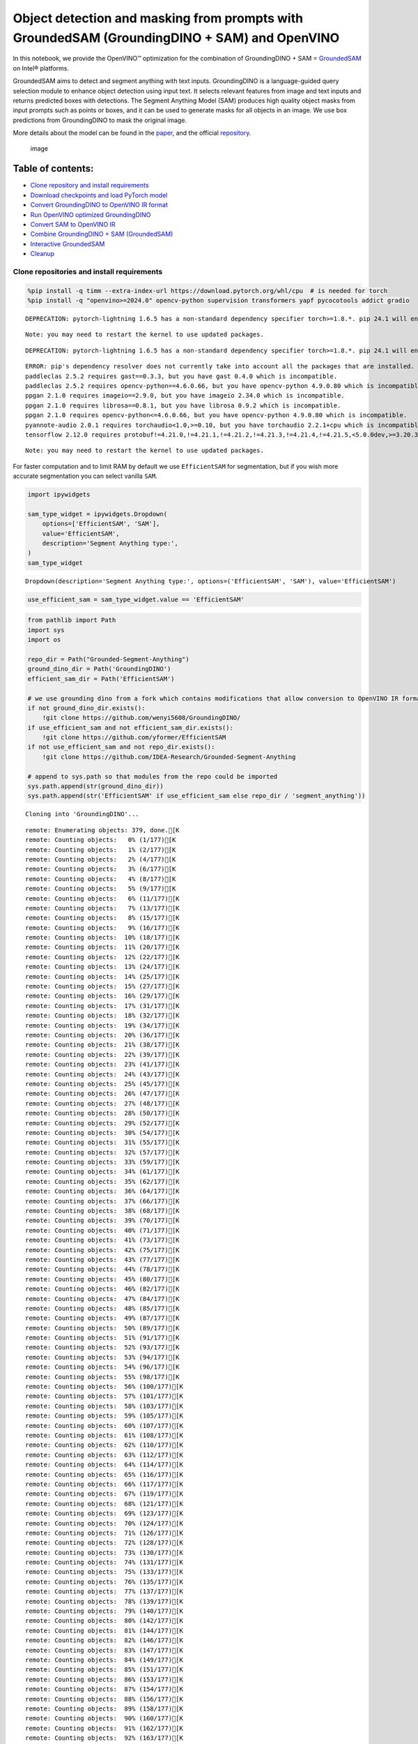 Object detection and masking from prompts with GroundedSAM (GroundingDINO + SAM) and OpenVINO
=============================================================================================

In this notebook, we provide the OpenVINO™ optimization for the
combination of GroundingDINO + SAM =
`GroundedSAM <https://github.com/IDEA-Research/Grounded-Segment-Anything>`__
on Intel® platforms.

GroundedSAM aims to detect and segment anything with text inputs.
GroundingDINO is a language-guided query selection module to enhance
object detection using input text. It selects relevant features from
image and text inputs and returns predicted boxes with detections. The
Segment Anything Model (SAM) produces high quality object masks from
input prompts such as points or boxes, and it can be used to generate
masks for all objects in an image. We use box predictions from
GroundingDINO to mask the original image.

More details about the model can be found in the
`paper <https://arxiv.org/abs/2401.14159>`__, and the official
`repository <https://github.com/IDEA-Research/Grounded-Segment-Anything>`__.

.. figure:: https://github.com/openvinotoolkit/openvino_notebooks/assets/5703039/3c19063a-c60a-4d5d-b534-e1305a854180
   :alt: image

   image

Table of contents:
^^^^^^^^^^^^^^^^^^

-  `Clone repository and install
   requirements <#clone-repository-and-install-requirements>`__
-  `Download checkpoints and load PyTorch
   model <#download-checkpoints-and-load-pytorch-model>`__
-  `Convert GroundingDINO to OpenVINO IR
   format <#convert-groundingdino-to-openvino-ir-format>`__
-  `Run OpenVINO optimized
   GroundingDINO <#run-openvino-optimized-groundingdino>`__
-  `Convert SAM to OpenVINO IR <#convert-sam-to-openvino-ir>`__
-  `Combine GroundingDINO + SAM
   (GroundedSAM) <#combine-groundingdino--sam-groundedsam>`__
-  `Interactive GroundedSAM <#interactive-groundedsam>`__
-  `Cleanup <#cleanup>`__

Clone repositories and install requirements
~~~~~~~~~~~~~~~~~~~~~~~~~~~~~~~~~~~~~~~~~~~



.. code:: ipython3

    %pip install -q timm --extra-index-url https://download.pytorch.org/whl/cpu  # is needed for torch
    %pip install -q "openvino>=2024.0" opencv-python supervision transformers yapf pycocotools addict gradio


.. parsed-literal::

    DEPRECATION: pytorch-lightning 1.6.5 has a non-standard dependency specifier torch>=1.8.*. pip 24.1 will enforce this behaviour change. A possible replacement is to upgrade to a newer version of pytorch-lightning or contact the author to suggest that they release a version with a conforming dependency specifiers. Discussion can be found at https://github.com/pypa/pip/issues/12063


.. parsed-literal::

    Note: you may need to restart the kernel to use updated packages.


.. parsed-literal::

    DEPRECATION: pytorch-lightning 1.6.5 has a non-standard dependency specifier torch>=1.8.*. pip 24.1 will enforce this behaviour change. A possible replacement is to upgrade to a newer version of pytorch-lightning or contact the author to suggest that they release a version with a conforming dependency specifiers. Discussion can be found at https://github.com/pypa/pip/issues/12063


.. parsed-literal::

    ERROR: pip's dependency resolver does not currently take into account all the packages that are installed. This behaviour is the source of the following dependency conflicts.
    paddleclas 2.5.2 requires gast==0.3.3, but you have gast 0.4.0 which is incompatible.
    paddleclas 2.5.2 requires opencv-python==4.6.0.66, but you have opencv-python 4.9.0.80 which is incompatible.
    ppgan 2.1.0 requires imageio==2.9.0, but you have imageio 2.34.0 which is incompatible.
    ppgan 2.1.0 requires librosa==0.8.1, but you have librosa 0.9.2 which is incompatible.
    ppgan 2.1.0 requires opencv-python<=4.6.0.66, but you have opencv-python 4.9.0.80 which is incompatible.
    pyannote-audio 2.0.1 requires torchaudio<1.0,>=0.10, but you have torchaudio 2.2.1+cpu which is incompatible.
    tensorflow 2.12.0 requires protobuf!=4.21.0,!=4.21.1,!=4.21.2,!=4.21.3,!=4.21.4,!=4.21.5,<5.0.0dev,>=3.20.3, but you have protobuf 5.26.0 which is incompatible.


.. parsed-literal::

    Note: you may need to restart the kernel to use updated packages.


For faster computation and to limit RAM by default we use
``EfficientSAM`` for segmentation, but if you wish more accurate
segmentation you can select vanilla ``SAM``.

.. code:: ipython3

    import ipywidgets

    sam_type_widget = ipywidgets.Dropdown(
        options=['EfficientSAM', 'SAM'],
        value='EfficientSAM',
        description='Segment Anything type:',
    )
    sam_type_widget




.. parsed-literal::

    Dropdown(description='Segment Anything type:', options=('EfficientSAM', 'SAM'), value='EfficientSAM')



.. code:: ipython3

    use_efficient_sam = sam_type_widget.value == 'EfficientSAM'

.. code:: ipython3

    from pathlib import Path
    import sys
    import os

    repo_dir = Path("Grounded-Segment-Anything")
    ground_dino_dir = Path('GroundingDINO')
    efficient_sam_dir = Path('EfficientSAM')

    # we use grounding dino from a fork which contains modifications that allow conversion to OpenVINO IR format
    if not ground_dino_dir.exists():
        !git clone https://github.com/wenyi5608/GroundingDINO/
    if use_efficient_sam and not efficient_sam_dir.exists():
        !git clone https://github.com/yformer/EfficientSAM
    if not use_efficient_sam and not repo_dir.exists():
        !git clone https://github.com/IDEA-Research/Grounded-Segment-Anything

    # append to sys.path so that modules from the repo could be imported
    sys.path.append(str(ground_dino_dir))
    sys.path.append(str('EfficientSAM' if use_efficient_sam else repo_dir / 'segment_anything'))


.. parsed-literal::

    Cloning into 'GroundingDINO'...


.. parsed-literal::

    remote: Enumerating objects: 379, done.[K
    remote: Counting objects:   0% (1/177)[K
    remote: Counting objects:   1% (2/177)[K
    remote: Counting objects:   2% (4/177)[K
    remote: Counting objects:   3% (6/177)[K
    remote: Counting objects:   4% (8/177)[K
    remote: Counting objects:   5% (9/177)[K
    remote: Counting objects:   6% (11/177)[K
    remote: Counting objects:   7% (13/177)[K
    remote: Counting objects:   8% (15/177)[K
    remote: Counting objects:   9% (16/177)[K
    remote: Counting objects:  10% (18/177)[K
    remote: Counting objects:  11% (20/177)[K
    remote: Counting objects:  12% (22/177)[K
    remote: Counting objects:  13% (24/177)[K
    remote: Counting objects:  14% (25/177)[K
    remote: Counting objects:  15% (27/177)[K
    remote: Counting objects:  16% (29/177)[K
    remote: Counting objects:  17% (31/177)[K
    remote: Counting objects:  18% (32/177)[K
    remote: Counting objects:  19% (34/177)[K
    remote: Counting objects:  20% (36/177)[K
    remote: Counting objects:  21% (38/177)[K
    remote: Counting objects:  22% (39/177)[K
    remote: Counting objects:  23% (41/177)[K
    remote: Counting objects:  24% (43/177)[K
    remote: Counting objects:  25% (45/177)[K
    remote: Counting objects:  26% (47/177)[K
    remote: Counting objects:  27% (48/177)[K
    remote: Counting objects:  28% (50/177)[K
    remote: Counting objects:  29% (52/177)[K
    remote: Counting objects:  30% (54/177)[K
    remote: Counting objects:  31% (55/177)[K
    remote: Counting objects:  32% (57/177)[K
    remote: Counting objects:  33% (59/177)[K
    remote: Counting objects:  34% (61/177)[K
    remote: Counting objects:  35% (62/177)[K
    remote: Counting objects:  36% (64/177)[K
    remote: Counting objects:  37% (66/177)[K
    remote: Counting objects:  38% (68/177)[K
    remote: Counting objects:  39% (70/177)[K
    remote: Counting objects:  40% (71/177)[K
    remote: Counting objects:  41% (73/177)[K
    remote: Counting objects:  42% (75/177)[K
    remote: Counting objects:  43% (77/177)[K
    remote: Counting objects:  44% (78/177)[K
    remote: Counting objects:  45% (80/177)[K
    remote: Counting objects:  46% (82/177)[K
    remote: Counting objects:  47% (84/177)[K
    remote: Counting objects:  48% (85/177)[K
    remote: Counting objects:  49% (87/177)[K
    remote: Counting objects:  50% (89/177)[K
    remote: Counting objects:  51% (91/177)[K
    remote: Counting objects:  52% (93/177)[K
    remote: Counting objects:  53% (94/177)[K
    remote: Counting objects:  54% (96/177)[K
    remote: Counting objects:  55% (98/177)[K
    remote: Counting objects:  56% (100/177)[K
    remote: Counting objects:  57% (101/177)[K
    remote: Counting objects:  58% (103/177)[K
    remote: Counting objects:  59% (105/177)[K
    remote: Counting objects:  60% (107/177)[K
    remote: Counting objects:  61% (108/177)[K
    remote: Counting objects:  62% (110/177)[K
    remote: Counting objects:  63% (112/177)[K
    remote: Counting objects:  64% (114/177)[K
    remote: Counting objects:  65% (116/177)[K
    remote: Counting objects:  66% (117/177)[K
    remote: Counting objects:  67% (119/177)[K
    remote: Counting objects:  68% (121/177)[K
    remote: Counting objects:  69% (123/177)[K
    remote: Counting objects:  70% (124/177)[K
    remote: Counting objects:  71% (126/177)[K
    remote: Counting objects:  72% (128/177)[K
    remote: Counting objects:  73% (130/177)[K
    remote: Counting objects:  74% (131/177)[K
    remote: Counting objects:  75% (133/177)[K
    remote: Counting objects:  76% (135/177)[K
    remote: Counting objects:  77% (137/177)[K
    remote: Counting objects:  78% (139/177)[K
    remote: Counting objects:  79% (140/177)[K
    remote: Counting objects:  80% (142/177)[K
    remote: Counting objects:  81% (144/177)[K
    remote: Counting objects:  82% (146/177)[K
    remote: Counting objects:  83% (147/177)[K
    remote: Counting objects:  84% (149/177)[K
    remote: Counting objects:  85% (151/177)[K
    remote: Counting objects:  86% (153/177)[K
    remote: Counting objects:  87% (154/177)[K
    remote: Counting objects:  88% (156/177)[K
    remote: Counting objects:  89% (158/177)[K
    remote: Counting objects:  90% (160/177)[K
    remote: Counting objects:  91% (162/177)[K
    remote: Counting objects:  92% (163/177)[K
    remote: Counting objects:  93% (165/177)[K
    remote: Counting objects:  94% (167/177)[K
    remote: Counting objects:  95% (169/177)[K
    remote: Counting objects:  96% (170/177)[K
    remote: Counting objects:  97% (172/177)[K
    remote: Counting objects:  98% (174/177)[K
    remote: Counting objects:  99% (176/177)[K
    remote: Counting objects: 100% (177/177)[K
    remote: Counting objects: 100% (177/177), done.[K
    remote: Compressing objects:   1% (1/64)[K
    remote: Compressing objects:   3% (2/64)[K
    remote: Compressing objects:   4% (3/64)[K
    remote: Compressing objects:   6% (4/64)[K
    remote: Compressing objects:   7% (5/64)[K
    remote: Compressing objects:   9% (6/64)[K
    remote: Compressing objects:  10% (7/64)[K
    remote: Compressing objects:  12% (8/64)[K
    remote: Compressing objects:  14% (9/64)[K
    remote: Compressing objects:  15% (10/64)[K
    remote: Compressing objects:  17% (11/64)[K
    remote: Compressing objects:  18% (12/64)[K
    remote: Compressing objects:  20% (13/64)[K
    remote: Compressing objects:  21% (14/64)[K
    remote: Compressing objects:  23% (15/64)[K
    remote: Compressing objects:  25% (16/64)[K
    remote: Compressing objects:  26% (17/64)[K
    remote: Compressing objects:  28% (18/64)[K
    remote: Compressing objects:  29% (19/64)[K
    remote: Compressing objects:  31% (20/64)[K
    remote: Compressing objects:  32% (21/64)[K
    remote: Compressing objects:  34% (22/64)[K
    remote: Compressing objects:  35% (23/64)[K
    remote: Compressing objects:  37% (24/64)[K
    remote: Compressing objects:  39% (25/64)[K
    remote: Compressing objects:  40% (26/64)[K
    remote: Compressing objects:  42% (27/64)[K
    remote: Compressing objects:  43% (28/64)[K
    remote: Compressing objects:  45% (29/64)[K
    remote: Compressing objects:  46% (30/64)[K
    remote: Compressing objects:  48% (31/64)[K
    remote: Compressing objects:  50% (32/64)[K
    remote: Compressing objects:  51% (33/64)[K
    remote: Compressing objects:  53% (34/64)[K
    remote: Compressing objects:  54% (35/64)[K
    remote: Compressing objects:  56% (36/64)[K
    remote: Compressing objects:  57% (37/64)[K
    remote: Compressing objects:  59% (38/64)[K
    remote: Compressing objects:  60% (39/64)[K
    remote: Compressing objects:  62% (40/64)[K
    remote: Compressing objects:  64% (41/64)[K
    remote: Compressing objects:  65% (42/64)[K
    remote: Compressing objects:  67% (43/64)[K
    remote: Compressing objects:  68% (44/64)[K
    remote: Compressing objects:  70% (45/64)[K
    remote: Compressing objects:  71% (46/64)[K
    remote: Compressing objects:  73% (47/64)[K
    remote: Compressing objects:  75% (48/64)[K
    remote: Compressing objects:  76% (49/64)[K
    remote: Compressing objects:  78% (50/64)[K
    remote: Compressing objects:  79% (51/64)[K
    remote: Compressing objects:  81% (52/64)[K
    remote: Compressing objects:  82% (53/64)[K
    remote: Compressing objects:  84% (54/64)[K
    remote: Compressing objects:  85% (55/64)[K
    remote: Compressing objects:  87% (56/64)[K
    remote: Compressing objects:  89% (57/64)[K
    remote: Compressing objects:  90% (58/64)[K
    remote: Compressing objects:  92% (59/64)[K
    remote: Compressing objects:  93% (60/64)[K
    remote: Compressing objects:  95% (61/64)[K
    remote: Compressing objects:  96% (62/64)[K
    remote: Compressing objects:  98% (63/64)[K
    remote: Compressing objects: 100% (64/64)[K
    remote: Compressing objects: 100% (64/64), done.[K
    Receiving objects:   0% (1/379)

.. parsed-literal::

    Receiving objects:   1% (4/379)

.. parsed-literal::

    Receiving objects:   2% (8/379)
    Receiving objects:   3% (12/379)
    Receiving objects:   4% (16/379)
    Receiving objects:   5% (19/379)
    Receiving objects:   6% (23/379)
    Receiving objects:   7% (27/379)
    Receiving objects:   8% (31/379)
    Receiving objects:   9% (35/379)
    Receiving objects:  10% (38/379)
    Receiving objects:  11% (42/379)
    Receiving objects:  12% (46/379)
    Receiving objects:  13% (50/379)
    Receiving objects:  14% (54/379)
    Receiving objects:  15% (57/379)
    Receiving objects:  16% (61/379)
    Receiving objects:  17% (65/379)
    Receiving objects:  18% (69/379)
    Receiving objects:  19% (73/379)
    Receiving objects:  20% (76/379)
    Receiving objects:  21% (80/379)
    Receiving objects:  22% (84/379)
    Receiving objects:  23% (88/379)
    Receiving objects:  24% (91/379)

.. parsed-literal::

    Receiving objects:  25% (95/379)

.. parsed-literal::

    Receiving objects:  26% (99/379)

.. parsed-literal::

    Receiving objects:  27% (103/379), 9.62 MiB | 17.25 MiB/s
    Receiving objects:  28% (107/379), 9.62 MiB | 17.25 MiB/s
    Receiving objects:  29% (110/379), 9.62 MiB | 17.25 MiB/s
    Receiving objects:  30% (114/379), 9.62 MiB | 17.25 MiB/s
    Receiving objects:  31% (118/379), 9.62 MiB | 17.25 MiB/s
    Receiving objects:  32% (122/379), 9.62 MiB | 17.25 MiB/s
    Receiving objects:  33% (126/379), 9.62 MiB | 17.25 MiB/s
    Receiving objects:  34% (129/379), 9.62 MiB | 17.25 MiB/s
    Receiving objects:  35% (133/379), 9.62 MiB | 17.25 MiB/s
    Receiving objects:  36% (137/379), 9.62 MiB | 17.25 MiB/s
    Receiving objects:  37% (141/379), 9.62 MiB | 17.25 MiB/s
    Receiving objects:  38% (145/379), 9.62 MiB | 17.25 MiB/s
    Receiving objects:  39% (148/379), 9.62 MiB | 17.25 MiB/s
    Receiving objects:  40% (152/379), 9.62 MiB | 17.25 MiB/s
    Receiving objects:  41% (156/379), 9.62 MiB | 17.25 MiB/s
    Receiving objects:  42% (160/379), 9.62 MiB | 17.25 MiB/s
    Receiving objects:  43% (163/379), 9.62 MiB | 17.25 MiB/s
    Receiving objects:  44% (167/379), 9.62 MiB | 17.25 MiB/s
    Receiving objects:  45% (171/379), 9.62 MiB | 17.25 MiB/s
    Receiving objects:  46% (175/379), 9.62 MiB | 17.25 MiB/s
    Receiving objects:  47% (179/379), 9.62 MiB | 17.25 MiB/s
    Receiving objects:  48% (182/379), 9.62 MiB | 17.25 MiB/s
    Receiving objects:  49% (186/379), 9.62 MiB | 17.25 MiB/s

.. parsed-literal::

    Receiving objects:  50% (190/379), 9.62 MiB | 17.25 MiB/s
    Receiving objects:  51% (194/379), 9.62 MiB | 17.25 MiB/s
    Receiving objects:  52% (198/379), 9.62 MiB | 17.25 MiB/s
    Receiving objects:  53% (201/379), 9.62 MiB | 17.25 MiB/s
    Receiving objects:  54% (205/379), 9.62 MiB | 17.25 MiB/s
    Receiving objects:  55% (209/379), 9.62 MiB | 17.25 MiB/s
    Receiving objects:  56% (213/379), 9.62 MiB | 17.25 MiB/s
    Receiving objects:  57% (217/379), 9.62 MiB | 17.25 MiB/s
    Receiving objects:  58% (220/379), 9.62 MiB | 17.25 MiB/s
    Receiving objects:  59% (224/379), 9.62 MiB | 17.25 MiB/s
    Receiving objects:  60% (228/379), 9.62 MiB | 17.25 MiB/s
    Receiving objects:  61% (232/379), 9.62 MiB | 17.25 MiB/s
    Receiving objects:  62% (235/379), 9.62 MiB | 17.25 MiB/s
    Receiving objects:  63% (239/379), 9.62 MiB | 17.25 MiB/s
    Receiving objects:  64% (243/379), 9.62 MiB | 17.25 MiB/s
    Receiving objects:  65% (247/379), 9.62 MiB | 17.25 MiB/s
    Receiving objects:  66% (251/379), 9.62 MiB | 17.25 MiB/s
    Receiving objects:  67% (254/379), 9.62 MiB | 17.25 MiB/s
    Receiving objects:  68% (258/379), 9.62 MiB | 17.25 MiB/s
    Receiving objects:  69% (262/379), 9.62 MiB | 17.25 MiB/s
    Receiving objects:  70% (266/379), 9.62 MiB | 17.25 MiB/s
    Receiving objects:  71% (270/379), 9.62 MiB | 17.25 MiB/s
    Receiving objects:  72% (273/379), 9.62 MiB | 17.25 MiB/s
    Receiving objects:  73% (277/379), 9.62 MiB | 17.25 MiB/s
    Receiving objects:  74% (281/379), 9.62 MiB | 17.25 MiB/s
    Receiving objects:  75% (285/379), 9.62 MiB | 17.25 MiB/s
    remote: Total 379 (delta 137), reused 113 (delta 113), pack-reused 202[K
    Receiving objects:  76% (289/379), 9.62 MiB | 17.25 MiB/s
    Receiving objects:  77% (292/379), 9.62 MiB | 17.25 MiB/s
    Receiving objects:  78% (296/379), 9.62 MiB | 17.25 MiB/s
    Receiving objects:  79% (300/379), 9.62 MiB | 17.25 MiB/s
    Receiving objects:  80% (304/379), 9.62 MiB | 17.25 MiB/s
    Receiving objects:  81% (307/379), 9.62 MiB | 17.25 MiB/s
    Receiving objects:  82% (311/379), 9.62 MiB | 17.25 MiB/s
    Receiving objects:  83% (315/379), 9.62 MiB | 17.25 MiB/s
    Receiving objects:  84% (319/379), 9.62 MiB | 17.25 MiB/s
    Receiving objects:  85% (323/379), 9.62 MiB | 17.25 MiB/s
    Receiving objects:  86% (326/379), 9.62 MiB | 17.25 MiB/s
    Receiving objects:  87% (330/379), 9.62 MiB | 17.25 MiB/s
    Receiving objects:  88% (334/379), 9.62 MiB | 17.25 MiB/s
    Receiving objects:  89% (338/379), 9.62 MiB | 17.25 MiB/s
    Receiving objects:  90% (342/379), 9.62 MiB | 17.25 MiB/s
    Receiving objects:  91% (345/379), 9.62 MiB | 17.25 MiB/s
    Receiving objects:  92% (349/379), 9.62 MiB | 17.25 MiB/s
    Receiving objects:  93% (353/379), 9.62 MiB | 17.25 MiB/s
    Receiving objects:  94% (357/379), 9.62 MiB | 17.25 MiB/s
    Receiving objects:  95% (361/379), 9.62 MiB | 17.25 MiB/s
    Receiving objects:  96% (364/379), 9.62 MiB | 17.25 MiB/s
    Receiving objects:  97% (368/379), 9.62 MiB | 17.25 MiB/s
    Receiving objects:  98% (372/379), 9.62 MiB | 17.25 MiB/s
    Receiving objects:  99% (376/379), 9.62 MiB | 17.25 MiB/s
    Receiving objects: 100% (379/379), 9.62 MiB | 17.25 MiB/s
    Receiving objects: 100% (379/379), 14.03 MiB | 18.47 MiB/s, done.
    Resolving deltas:   0% (0/195)
    Resolving deltas:   3% (7/195)
    Resolving deltas:   6% (13/195)
    Resolving deltas:   7% (15/195)
    Resolving deltas:  16% (33/195)
    Resolving deltas:  18% (37/195)
    Resolving deltas:  20% (39/195)
    Resolving deltas:  21% (42/195)
    Resolving deltas:  22% (44/195)
    Resolving deltas:  27% (54/195)
    Resolving deltas:  30% (60/195)
    Resolving deltas:  41% (80/195)
    Resolving deltas:  48% (94/195)
    Resolving deltas:  52% (102/195)
    Resolving deltas:  53% (104/195)
    Resolving deltas:  54% (107/195)
    Resolving deltas:  56% (110/195)
    Resolving deltas:  57% (113/195)
    Resolving deltas:  60% (117/195)
    Resolving deltas:  61% (119/195)
    Resolving deltas:  62% (122/195)
    Resolving deltas:  65% (128/195)
    Resolving deltas:  69% (135/195)
    Resolving deltas:  71% (139/195)
    Resolving deltas:  72% (141/195)
    Resolving deltas:  75% (147/195)
    Resolving deltas:  76% (150/195)
    Resolving deltas:  77% (152/195)
    Resolving deltas:  78% (154/195)
    Resolving deltas:  79% (155/195)
    Resolving deltas:  81% (158/195)
    Resolving deltas:  82% (161/195)
    Resolving deltas: 100% (195/195)
    Resolving deltas: 100% (195/195), done.


.. parsed-literal::

    Cloning into 'EfficientSAM'...


.. parsed-literal::

    remote: Enumerating objects: 424, done.[K
    remote: Counting objects:   0% (1/140)[K
    remote: Counting objects:   1% (2/140)[K
    remote: Counting objects:   2% (3/140)[K
    remote: Counting objects:   3% (5/140)[K
    remote: Counting objects:   4% (6/140)[K
    remote: Counting objects:   5% (7/140)[K
    remote: Counting objects:   6% (9/140)[K
    remote: Counting objects:   7% (10/140)[K
    remote: Counting objects:   8% (12/140)[K
    remote: Counting objects:   9% (13/140)[K
    remote: Counting objects:  10% (14/140)[K
    remote: Counting objects:  11% (16/140)[K
    remote: Counting objects:  12% (17/140)[K
    remote: Counting objects:  13% (19/140)[K
    remote: Counting objects:  14% (20/140)[K
    remote: Counting objects:  15% (21/140)[K
    remote: Counting objects:  16% (23/140)[K
    remote: Counting objects:  17% (24/140)[K
    remote: Counting objects:  18% (26/140)[K
    remote: Counting objects:  19% (27/140)[K
    remote: Counting objects:  20% (28/140)[K
    remote: Counting objects:  21% (30/140)[K
    remote: Counting objects:  22% (31/140)[K
    remote: Counting objects:  23% (33/140)[K
    remote: Counting objects:  24% (34/140)[K
    remote: Counting objects:  25% (35/140)[K
    remote: Counting objects:  26% (37/140)[K
    remote: Counting objects:  27% (38/140)[K
    remote: Counting objects:  28% (40/140)[K
    remote: Counting objects:  29% (41/140)[K
    remote: Counting objects:  30% (42/140)[K
    remote: Counting objects:  31% (44/140)[K
    remote: Counting objects:  32% (45/140)[K
    remote: Counting objects:  33% (47/140)[K
    remote: Counting objects:  34% (48/140)[K
    remote: Counting objects:  35% (49/140)[K
    remote: Counting objects:  36% (51/140)[K
    remote: Counting objects:  37% (52/140)[K
    remote: Counting objects:  38% (54/140)[K
    remote: Counting objects:  39% (55/140)[K
    remote: Counting objects:  40% (56/140)[K
    remote: Counting objects:  41% (58/140)[K
    remote: Counting objects:  42% (59/140)[K
    remote: Counting objects:  43% (61/140)[K
    remote: Counting objects:  44% (62/140)[K
    remote: Counting objects:  45% (63/140)[K
    remote: Counting objects:  46% (65/140)[K
    remote: Counting objects:  47% (66/140)[K
    remote: Counting objects:  48% (68/140)[K
    remote: Counting objects:  49% (69/140)[K
    remote: Counting objects:  50% (70/140)[K
    remote: Counting objects:  51% (72/140)[K
    remote: Counting objects:  52% (73/140)[K
    remote: Counting objects:  53% (75/140)[K
    remote: Counting objects:  54% (76/140)[K
    remote: Counting objects:  55% (77/140)[K
    remote: Counting objects:  56% (79/140)[K
    remote: Counting objects:  57% (80/140)[K
    remote: Counting objects:  58% (82/140)[K
    remote: Counting objects:  59% (83/140)[K
    remote: Counting objects:  60% (84/140)[K
    remote: Counting objects:  61% (86/140)[K
    remote: Counting objects:  62% (87/140)[K
    remote: Counting objects:  63% (89/140)[K
    remote: Counting objects:  64% (90/140)[K
    remote: Counting objects:  65% (91/140)[K
    remote: Counting objects:  66% (93/140)[K
    remote: Counting objects:  67% (94/140)[K
    remote: Counting objects:  68% (96/140)[K
    remote: Counting objects:  69% (97/140)[K
    remote: Counting objects:  70% (98/140)[K
    remote: Counting objects:  71% (100/140)[K
    remote: Counting objects:  72% (101/140)[K
    remote: Counting objects:  73% (103/140)[K
    remote: Counting objects:  74% (104/140)[K
    remote: Counting objects:  75% (105/140)[K
    remote: Counting objects:  76% (107/140)[K
    remote: Counting objects:  77% (108/140)[K
    remote: Counting objects:  78% (110/140)[K
    remote: Counting objects:  79% (111/140)[K
    remote: Counting objects:  80% (112/140)[K
    remote: Counting objects:  81% (114/140)[K
    remote: Counting objects:  82% (115/140)[K
    remote: Counting objects:  83% (117/140)[K
    remote: Counting objects:  84% (118/140)[K
    remote: Counting objects:  85% (119/140)[K
    remote: Counting objects:  86% (121/140)[K
    remote: Counting objects:  87% (122/140)[K

.. parsed-literal::

    remote: Counting objects:  88% (124/140)[K
    remote: Counting objects:  89% (125/140)[K
    remote: Counting objects:  90% (126/140)[K
    remote: Counting objects:  91% (128/140)[K
    remote: Counting objects:  92% (129/140)[K
    remote: Counting objects:  93% (131/140)[K
    remote: Counting objects:  94% (132/140)[K
    remote: Counting objects:  95% (133/140)[K
    remote: Counting objects:  96% (135/140)[K
    remote: Counting objects:  97% (136/140)[K
    remote: Counting objects:  98% (138/140)[K
    remote: Counting objects:  99% (139/140)[K
    remote: Counting objects: 100% (140/140)[K
    remote: Counting objects: 100% (140/140), done.[K
    remote: Compressing objects:   1% (1/85)[K
    remote: Compressing objects:   2% (2/85)[K
    remote: Compressing objects:   3% (3/85)[K
    remote: Compressing objects:   4% (4/85)[K
    remote: Compressing objects:   5% (5/85)[K
    remote: Compressing objects:   7% (6/85)[K
    remote: Compressing objects:   8% (7/85)[K
    remote: Compressing objects:   9% (8/85)[K
    remote: Compressing objects:  10% (9/85)[K
    remote: Compressing objects:  11% (10/85)[K

.. parsed-literal::

    remote: Compressing objects:  12% (11/85)[K
    remote: Compressing objects:  14% (12/85)[K
    remote: Compressing objects:  15% (13/85)[K
    remote: Compressing objects:  16% (14/85)[K
    remote: Compressing objects:  17% (15/85)[K
    remote: Compressing objects:  18% (16/85)[K
    remote: Compressing objects:  20% (17/85)[K
    remote: Compressing objects:  21% (18/85)[K
    remote: Compressing objects:  22% (19/85)[K
    remote: Compressing objects:  23% (20/85)[K
    remote: Compressing objects:  24% (21/85)[K
    remote: Compressing objects:  25% (22/85)[K
    remote: Compressing objects:  27% (23/85)[K
    remote: Compressing objects:  28% (24/85)[K
    remote: Compressing objects:  29% (25/85)[K
    remote: Compressing objects:  30% (26/85)[K
    remote: Compressing objects:  31% (27/85)[K
    remote: Compressing objects:  32% (28/85)[K
    remote: Compressing objects:  34% (29/85)[K
    remote: Compressing objects:  35% (30/85)[K
    remote: Compressing objects:  36% (31/85)[K
    remote: Compressing objects:  37% (32/85)[K
    remote: Compressing objects:  38% (33/85)[K
    remote: Compressing objects:  40% (34/85)[K
    remote: Compressing objects:  41% (35/85)[K
    remote: Compressing objects:  42% (36/85)[K
    remote: Compressing objects:  43% (37/85)[K
    remote: Compressing objects:  44% (38/85)[K
    remote: Compressing objects:  45% (39/85)[K
    remote: Compressing objects:  47% (40/85)[K
    remote: Compressing objects:  48% (41/85)[K
    remote: Compressing objects:  49% (42/85)[K
    remote: Compressing objects:  50% (43/85)[K
    remote: Compressing objects:  51% (44/85)[K
    remote: Compressing objects:  52% (45/85)[K
    remote: Compressing objects:  54% (46/85)[K
    remote: Compressing objects:  55% (47/85)[K
    remote: Compressing objects:  56% (48/85)[K
    remote: Compressing objects:  57% (49/85)[K
    remote: Compressing objects:  58% (50/85)[K
    remote: Compressing objects:  60% (51/85)[K
    remote: Compressing objects:  61% (52/85)[K
    remote: Compressing objects:  62% (53/85)[K
    remote: Compressing objects:  63% (54/85)[K
    remote: Compressing objects:  64% (55/85)[K
    remote: Compressing objects:  65% (56/85)[K
    remote: Compressing objects:  67% (57/85)[K
    remote: Compressing objects:  68% (58/85)[K
    remote: Compressing objects:  69% (59/85)[K
    remote: Compressing objects:  70% (60/85)[K
    remote: Compressing objects:  71% (61/85)[K
    remote: Compressing objects:  72% (62/85)[K
    remote: Compressing objects:  74% (63/85)[K
    remote: Compressing objects:  75% (64/85)[K
    remote: Compressing objects:  76% (65/85)[K
    remote: Compressing objects:  77% (66/85)[K
    remote: Compressing objects:  78% (67/85)[K
    remote: Compressing objects:  80% (68/85)[K
    remote: Compressing objects:  81% (69/85)[K
    remote: Compressing objects:  82% (70/85)[K
    remote: Compressing objects:  83% (71/85)[K
    remote: Compressing objects:  84% (72/85)[K
    remote: Compressing objects:  85% (73/85)[K
    remote: Compressing objects:  87% (74/85)[K
    remote: Compressing objects:  88% (75/85)[K
    remote: Compressing objects:  89% (76/85)[K
    remote: Compressing objects:  90% (77/85)[K
    remote: Compressing objects:  91% (78/85)[K
    remote: Compressing objects:  92% (79/85)[K
    remote: Compressing objects:  94% (80/85)[K
    remote: Compressing objects:  95% (81/85)[K
    remote: Compressing objects:  96% (82/85)[K
    remote: Compressing objects:  97% (83/85)[K
    remote: Compressing objects:  98% (84/85)[K
    remote: Compressing objects: 100% (85/85)[K
    remote: Compressing objects: 100% (85/85), done.[K
    Receiving objects:   0% (1/424)

.. parsed-literal::

    Receiving objects:   1% (5/424)
    Receiving objects:   2% (9/424)
    Receiving objects:   3% (13/424)
    Receiving objects:   4% (17/424)
    Receiving objects:   5% (22/424)
    Receiving objects:   6% (26/424)

.. parsed-literal::

    Receiving objects:   6% (26/424), 23.67 MiB | 22.44 MiB/s

.. parsed-literal::

    Receiving objects:   6% (29/424), 47.59 MiB | 23.09 MiB/s

.. parsed-literal::

    Receiving objects:   6% (29/424), 71.81 MiB | 23.39 MiB/s

.. parsed-literal::

    Receiving objects:   7% (30/424), 71.81 MiB | 23.39 MiB/s
    Receiving objects:   8% (34/424), 71.81 MiB | 23.39 MiB/s
    Receiving objects:   9% (39/424), 71.81 MiB | 23.39 MiB/s
    Receiving objects:  10% (43/424), 71.81 MiB | 23.39 MiB/s
    Receiving objects:  11% (47/424), 71.81 MiB | 23.39 MiB/s

.. parsed-literal::

    Receiving objects:  12% (51/424), 71.81 MiB | 23.39 MiB/s
    Receiving objects:  13% (56/424), 71.81 MiB | 23.39 MiB/s
    Receiving objects:  14% (60/424), 71.81 MiB | 23.39 MiB/s
    Receiving objects:  15% (64/424), 71.81 MiB | 23.39 MiB/s
    Receiving objects:  16% (68/424), 71.81 MiB | 23.39 MiB/s
    Receiving objects:  17% (73/424), 71.81 MiB | 23.39 MiB/s
    Receiving objects:  18% (77/424), 71.81 MiB | 23.39 MiB/s
    Receiving objects:  19% (81/424), 71.81 MiB | 23.39 MiB/s
    Receiving objects:  20% (85/424), 71.81 MiB | 23.39 MiB/s
    Receiving objects:  21% (90/424), 71.81 MiB | 23.39 MiB/s
    Receiving objects:  22% (94/424), 71.81 MiB | 23.39 MiB/s
    Receiving objects:  23% (98/424), 71.81 MiB | 23.39 MiB/s
    Receiving objects:  24% (102/424), 71.81 MiB | 23.39 MiB/s
    Receiving objects:  25% (106/424), 71.81 MiB | 23.39 MiB/s
    Receiving objects:  26% (111/424), 71.81 MiB | 23.39 MiB/s
    Receiving objects:  27% (115/424), 71.81 MiB | 23.39 MiB/s

.. parsed-literal::

    Receiving objects:  27% (115/424), 96.55 MiB | 23.70 MiB/s

.. parsed-literal::

    Receiving objects:  27% (115/424), 121.73 MiB | 24.22 MiB/s

.. parsed-literal::

    Receiving objects:  27% (115/424), 147.58 MiB | 24.64 MiB/s

.. parsed-literal::

    Receiving objects:  27% (116/424), 160.44 MiB | 24.90 MiB/s
    Receiving objects:  28% (119/424), 160.44 MiB | 24.90 MiB/s
    Receiving objects:  29% (123/424), 160.44 MiB | 24.90 MiB/s
    Receiving objects:  30% (128/424), 160.44 MiB | 24.90 MiB/s
    Receiving objects:  31% (132/424), 160.44 MiB | 24.90 MiB/s
    Receiving objects:  32% (136/424), 160.44 MiB | 24.90 MiB/s
    Receiving objects:  33% (140/424), 160.44 MiB | 24.90 MiB/s
    Receiving objects:  34% (145/424), 160.44 MiB | 24.90 MiB/s
    Receiving objects:  35% (149/424), 160.44 MiB | 24.90 MiB/s
    Receiving objects:  36% (153/424), 160.44 MiB | 24.90 MiB/s
    Receiving objects:  37% (157/424), 160.44 MiB | 24.90 MiB/s
    Receiving objects:  38% (162/424), 160.44 MiB | 24.90 MiB/s
    Receiving objects:  39% (166/424), 160.44 MiB | 24.90 MiB/s
    Receiving objects:  40% (170/424), 160.44 MiB | 24.90 MiB/s
    Receiving objects:  41% (174/424), 160.44 MiB | 24.90 MiB/s
    Receiving objects:  42% (179/424), 160.44 MiB | 24.90 MiB/s
    Receiving objects:  43% (183/424), 160.44 MiB | 24.90 MiB/s
    Receiving objects:  44% (187/424), 160.44 MiB | 24.90 MiB/s
    Receiving objects:  45% (191/424), 160.44 MiB | 24.90 MiB/s
    Receiving objects:  46% (196/424), 160.44 MiB | 24.90 MiB/s
    Receiving objects:  47% (200/424), 160.44 MiB | 24.90 MiB/s
    Receiving objects:  48% (204/424), 160.44 MiB | 24.90 MiB/s
    Receiving objects:  49% (208/424), 160.44 MiB | 24.90 MiB/s
    Receiving objects:  50% (212/424), 160.44 MiB | 24.90 MiB/s
    Receiving objects:  51% (217/424), 160.44 MiB | 24.90 MiB/s
    Receiving objects:  52% (221/424), 160.44 MiB | 24.90 MiB/s
    Receiving objects:  53% (225/424), 160.44 MiB | 24.90 MiB/s
    Receiving objects:  54% (229/424), 160.44 MiB | 24.90 MiB/s
    Receiving objects:  55% (234/424), 160.44 MiB | 24.90 MiB/s
    Receiving objects:  56% (238/424), 160.44 MiB | 24.90 MiB/s

.. parsed-literal::

    Receiving objects:  56% (240/424), 199.48 MiB | 25.32 MiB/s

.. parsed-literal::

    Receiving objects:  57% (242/424), 199.48 MiB | 25.32 MiB/s
    Receiving objects:  58% (246/424), 199.48 MiB | 25.32 MiB/s
    Receiving objects:  59% (251/424), 199.48 MiB | 25.32 MiB/s
    Receiving objects:  60% (255/424), 199.48 MiB | 25.32 MiB/s
    Receiving objects:  61% (259/424), 199.48 MiB | 25.32 MiB/s

.. parsed-literal::

    Receiving objects:  62% (263/424), 199.48 MiB | 25.32 MiB/s

.. parsed-literal::

    Receiving objects:  63% (268/424), 212.71 MiB | 25.62 MiB/s
    Receiving objects:  64% (272/424), 212.71 MiB | 25.62 MiB/s
    Receiving objects:  65% (276/424), 212.71 MiB | 25.62 MiB/s
    Receiving objects:  66% (280/424), 212.71 MiB | 25.62 MiB/s
    Receiving objects:  67% (285/424), 212.71 MiB | 25.62 MiB/s
    Receiving objects:  68% (289/424), 212.71 MiB | 25.62 MiB/s
    Receiving objects:  69% (293/424), 212.71 MiB | 25.62 MiB/s
    Receiving objects:  70% (297/424), 212.71 MiB | 25.62 MiB/s
    Receiving objects:  71% (302/424), 212.71 MiB | 25.62 MiB/s
    Receiving objects:  72% (306/424), 212.71 MiB | 25.62 MiB/s
    Receiving objects:  73% (310/424), 212.71 MiB | 25.62 MiB/s
    Receiving objects:  74% (314/424), 212.71 MiB | 25.62 MiB/s
    Receiving objects:  75% (318/424), 212.71 MiB | 25.62 MiB/s
    Receiving objects:  76% (323/424), 212.71 MiB | 25.62 MiB/s
    Receiving objects:  77% (327/424), 212.71 MiB | 25.62 MiB/s
    Receiving objects:  78% (331/424), 212.71 MiB | 25.62 MiB/s
    Receiving objects:  79% (335/424), 212.71 MiB | 25.62 MiB/s
    Receiving objects:  80% (340/424), 212.71 MiB | 25.62 MiB/s
    Receiving objects:  81% (344/424), 212.71 MiB | 25.62 MiB/s
    Receiving objects:  82% (348/424), 212.71 MiB | 25.62 MiB/s
    Receiving objects:  83% (352/424), 212.71 MiB | 25.62 MiB/s
    Receiving objects:  84% (357/424), 212.71 MiB | 25.62 MiB/s
    Receiving objects:  85% (361/424), 212.71 MiB | 25.62 MiB/s
    Receiving objects:  86% (365/424), 212.71 MiB | 25.62 MiB/s
    Receiving objects:  87% (369/424), 212.71 MiB | 25.62 MiB/s

.. parsed-literal::

    Receiving objects:  87% (370/424), 226.00 MiB | 25.70 MiB/s

.. parsed-literal::

    Receiving objects:  87% (370/424), 252.82 MiB | 25.68 MiB/s

.. parsed-literal::

    Receiving objects:  87% (371/424), 280.32 MiB | 25.81 MiB/s

.. parsed-literal::

    Receiving objects:  88% (374/424), 295.71 MiB | 26.22 MiB/s
    Receiving objects:  89% (378/424), 295.71 MiB | 26.22 MiB/s
    Receiving objects:  90% (382/424), 295.71 MiB | 26.22 MiB/s
    Receiving objects:  91% (386/424), 295.71 MiB | 26.22 MiB/s
    Receiving objects:  92% (391/424), 295.71 MiB | 26.22 MiB/s
    Receiving objects:  93% (395/424), 295.71 MiB | 26.22 MiB/s
    Receiving objects:  94% (399/424), 295.71 MiB | 26.22 MiB/s
    Receiving objects:  95% (403/424), 295.71 MiB | 26.22 MiB/s

.. parsed-literal::

    Receiving objects:  95% (407/424), 311.04 MiB | 26.50 MiB/s

.. parsed-literal::

    Receiving objects:  96% (408/424), 326.82 MiB | 27.05 MiB/s
    Receiving objects:  97% (412/424), 326.82 MiB | 27.05 MiB/s
    Receiving objects:  98% (416/424), 326.82 MiB | 27.05 MiB/s
    Receiving objects:  99% (420/424), 326.82 MiB | 27.05 MiB/s
    remote: Total 424 (delta 84), reused 99 (delta 55), pack-reused 284[K
    Receiving objects: 100% (424/424), 326.82 MiB | 27.05 MiB/s
    Receiving objects: 100% (424/424), 334.57 MiB | 25.64 MiB/s, done.
    Resolving deltas:   0% (0/226)
    Resolving deltas:   4% (11/226)
    Resolving deltas:   7% (17/226)
    Resolving deltas:   9% (22/226)
    Resolving deltas:  15% (35/226)
    Resolving deltas:  17% (39/226)
    Resolving deltas:  19% (43/226)
    Resolving deltas:  23% (53/226)

.. parsed-literal::

    Resolving deltas:  26% (59/226)

.. parsed-literal::

    Resolving deltas:  28% (65/226)
    Resolving deltas:  35% (81/226)
    Resolving deltas:  36% (83/226)
    Resolving deltas:  39% (89/226)
    Resolving deltas:  42% (95/226)
    Resolving deltas:  46% (104/226)
    Resolving deltas:  50% (114/226)
    Resolving deltas:  51% (116/226)
    Resolving deltas:  55% (125/226)
    Resolving deltas:  58% (133/226)
    Resolving deltas:  59% (135/226)
    Resolving deltas:  60% (136/226)

.. parsed-literal::

    Resolving deltas:  61% (138/226)
    Resolving deltas:  69% (158/226)
    Resolving deltas:  83% (188/226)
    Resolving deltas:  92% (208/226)
    Resolving deltas:  94% (213/226)
    Resolving deltas:  95% (215/226)
    Resolving deltas:  96% (217/226)
    Resolving deltas:  97% (220/226)
    Resolving deltas:  98% (222/226)

.. parsed-literal::

    Resolving deltas:  99% (224/226)

.. parsed-literal::

    Resolving deltas: 100% (226/226)
    Resolving deltas: 100% (226/226), done.


.. code:: ipython3

    import torch
    import numpy as np
    import supervision as sv
    import openvino as ov
    from PIL import Image, ImageDraw, ImageFont
    from typing import Union, List
    import transformers

    core = ov.Core()

Download checkpoints and load PyTorch models
~~~~~~~~~~~~~~~~~~~~~~~~~~~~~~~~~~~~~~~~~~~~



.. code:: ipython3

    IRS_PATH = Path('openvino_irs')
    CKPT_BASE_PATH = Path('checkpoints')
    os.makedirs(IRS_PATH, exist_ok=True)
    os.makedirs(CKPT_BASE_PATH, exist_ok=True)

    PT_DEVICE = 'cpu'
    ov_dino_name = 'openvino_grounding_dino'
    ov_sam_name = 'openvino_segment_anything'

    ground_dino_img_size = (1024, 1280)

    # GroundingDINO config and checkpoint
    GROUNDING_DINO_CONFIG_PATH = f"{ground_dino_dir}/groundingdino/config/GroundingDINO_SwinT_OGC.py"
    GROUNDING_DINO_CHECKPOINT_PATH = CKPT_BASE_PATH / "groundingdino_swint_ogc.pth"

    # Segment Anything checkpoint
    SAM_CHECKPOINT_PATH = CKPT_BASE_PATH / "sam_vit_h_4b8939.pth"

    # Efficient Segment Anything checkpoint
    EFFICIENT_SAM_CHECKPOINT_PATH = efficient_sam_dir / "weights/efficient_sam_vitt.pt"

.. code:: ipython3

    import urllib.request
    urllib.request.urlretrieve(
        url='https://raw.githubusercontent.com/openvinotoolkit/openvino_notebooks/main/notebooks/utils/notebook_utils.py',
        filename='notebook_utils.py'
    )
    from notebook_utils import download_file

    download_file("https://github.com/IDEA-Research/GroundingDINO/releases/download/v0.1.0-alpha/groundingdino_swint_ogc.pth", directory=CKPT_BASE_PATH)
    if not use_efficient_sam:
        download_file("https://dl.fbaipublicfiles.com/segment_anything/sam_vit_h_4b8939.pth", directory=CKPT_BASE_PATH)



.. parsed-literal::

    checkpoints/groundingdino_swint_ogc.pth:   0%|          | 0.00/662M [00:00<?, ?B/s]


GroundingDINO imports

.. code:: ipython3

    from groundingdino.models.GroundingDINO.bertwarper import generate_masks_with_special_tokens_and_transfer_map
    from groundingdino.models import build_model
    from groundingdino.util.slconfig import SLConfig
    from groundingdino.util.utils import clean_state_dict
    from groundingdino.util import get_tokenlizer
    from groundingdino.util.utils import get_phrases_from_posmap
    from groundingdino.util.inference import Model


.. parsed-literal::

    UserWarning: Failed to load custom C++ ops. Running on CPU mode Only!


.. code:: ipython3

    def load_pt_grounding_dino(model_config_path, model_checkpoint_path):
        args = SLConfig.fromfile(model_config_path)

        # modified config
        args.device = PT_DEVICE
        args.use_checkpoint = False
        args.use_transformer_ckpt = False

        model = build_model(args)
        checkpoint = torch.load(model_checkpoint_path, map_location=PT_DEVICE)
        model.load_state_dict(clean_state_dict(checkpoint["model"]), strict=False)
        _ = model.eval()

        return model, args.max_text_len, get_tokenlizer.get_tokenlizer(args.text_encoder_type)

.. code:: ipython3

    # Load GroundingDINO inference model
    pt_grounding_dino_model, max_text_len, dino_tokenizer = load_pt_grounding_dino(GROUNDING_DINO_CONFIG_PATH, GROUNDING_DINO_CHECKPOINT_PATH)


.. parsed-literal::

    UserWarning: torch.meshgrid: in an upcoming release, it will be required to pass the indexing argument. (Triggered internally at ../aten/src/ATen/native/TensorShape.cpp:3549.)


.. parsed-literal::

    final text_encoder_type: bert-base-uncased


.. parsed-literal::

    final text_encoder_type: bert-base-uncased


.. code:: ipython3

    # load SAM model: EfficientSAM or vanilla SAM

    if use_efficient_sam:
        from efficient_sam.efficient_sam import build_efficient_sam
        # Load EfficientSAM
        efficient_sam_model = build_efficient_sam(
            encoder_patch_embed_dim=192,
            encoder_num_heads=3,
            checkpoint=EFFICIENT_SAM_CHECKPOINT_PATH
        ).eval()
    else:
        from segment_anything import build_sam, SamPredictor
        # Load SAM Model and SAM Predictor
        sam = build_sam(checkpoint=SAM_CHECKPOINT_PATH).to(PT_DEVICE)
        sam_predictor = SamPredictor(sam)

Convert GroundingDINO to OpenVINO IR format
~~~~~~~~~~~~~~~~~~~~~~~~~~~~~~~~~~~~~~~~~~~



.. code:: ipython3

    ov_dino_path = IRS_PATH / f'{ov_dino_name}.xml'

    if not ov_dino_path.exists():
        tokenized = pt_grounding_dino_model.tokenizer(["the running dog ."], return_tensors="pt")
        input_ids = tokenized['input_ids']
        token_type_ids = tokenized['token_type_ids']
        attention_mask = tokenized['attention_mask']
        position_ids = torch.arange(input_ids.shape[1]).reshape(1, -1)
        text_token_mask = torch.randint(0, 2, (1, input_ids.shape[1], input_ids.shape[1]), dtype=torch.bool)
        img = torch.randn(1, 3, *ground_dino_img_size)

        dummpy_inputs = img, input_ids, attention_mask, position_ids, token_type_ids, text_token_mask

        # without disabling gradients trace error occurs: "Cannot insert a Tensor that requires grad as a constant"
        for par in pt_grounding_dino_model.parameters():
            par.requires_grad = False
        # If we don't trace manually ov.convert_model will try to trace it automatically with default check_trace=True, which fails.
        # Therefore we trace manually with check_trace=False, despite there are warnings after tracing and conversion to OpenVINO IR
        # output boxes are correct.
        traced_model = torch.jit.trace(pt_grounding_dino_model, example_inputs=dummpy_inputs, strict=False, check_trace=False)

        ov_dino_model = ov.convert_model(traced_model, example_input=dummpy_inputs)
        ov.save_model(ov_dino_model, ov_dino_path)
    else:
        ov_dino_model = core.read_model(ov_dino_path)


.. parsed-literal::

    FutureWarning: The `device` argument is deprecated and will be removed in v5 of Transformers.
    TracerWarning: Converting a tensor to a Python boolean might cause the trace to be incorrect. We can't record the data flow of Python values, so this value will be treated as a constant in the future. This means that the trace might not generalize to other inputs!
    TracerWarning: Iterating over a tensor might cause the trace to be incorrect. Passing a tensor of different shape won't change the number of iterations executed (and might lead to errors or silently give incorrect results).
    TracerWarning: Iterating over a tensor might cause the trace to be incorrect. Passing a tensor of different shape won't change the number of iterations executed (and might lead to errors or silently give incorrect results).
    TracerWarning: Converting a tensor to a Python boolean might cause the trace to be incorrect. We can't record the data flow of Python values, so this value will be treated as a constant in the future. This means that the trace might not generalize to other inputs!
    TracerWarning: Converting a tensor to a Python boolean might cause the trace to be incorrect. We can't record the data flow of Python values, so this value will be treated as a constant in the future. This means that the trace might not generalize to other inputs!
    TracerWarning: Converting a tensor to a Python integer might cause the trace to be incorrect. We can't record the data flow of Python values, so this value will be treated as a constant in the future. This means that the trace might not generalize to other inputs!
    TracerWarning: Converting a tensor to a Python integer might cause the trace to be incorrect. We can't record the data flow of Python values, so this value will be treated as a constant in the future. This means that the trace might not generalize to other inputs!
    TracerWarning: Converting a tensor to a Python boolean might cause the trace to be incorrect. We can't record the data flow of Python values, so this value will be treated as a constant in the future. This means that the trace might not generalize to other inputs!
    TracerWarning: Converting a tensor to a Python integer might cause the trace to be incorrect. We can't record the data flow of Python values, so this value will be treated as a constant in the future. This means that the trace might not generalize to other inputs!
    TracerWarning: Converting a tensor to a Python boolean might cause the trace to be incorrect. We can't record the data flow of Python values, so this value will be treated as a constant in the future. This means that the trace might not generalize to other inputs!


.. parsed-literal::

    TracerWarning: Converting a tensor to a Python boolean might cause the trace to be incorrect. We can't record the data flow of Python values, so this value will be treated as a constant in the future. This means that the trace might not generalize to other inputs!
    TracerWarning: Converting a tensor to a Python boolean might cause the trace to be incorrect. We can't record the data flow of Python values, so this value will be treated as a constant in the future. This means that the trace might not generalize to other inputs!
    TracerWarning: Converting a tensor to a Python boolean might cause the trace to be incorrect. We can't record the data flow of Python values, so this value will be treated as a constant in the future. This means that the trace might not generalize to other inputs!


.. parsed-literal::

    TracerWarning: torch.as_tensor results are registered as constants in the trace. You can safely ignore this warning if you use this function to create tensors out of constant variables that would be the same every time you call this function. In any other case, this might cause the trace to be incorrect.
    TracerWarning: Iterating over a tensor might cause the trace to be incorrect. Passing a tensor of different shape won't change the number of iterations executed (and might lead to errors or silently give incorrect results).
    TracerWarning: Converting a tensor to a Python boolean might cause the trace to be incorrect. We can't record the data flow of Python values, so this value will be treated as a constant in the future. This means that the trace might not generalize to other inputs!
    TracerWarning: Converting a tensor to a Python boolean might cause the trace to be incorrect. We can't record the data flow of Python values, so this value will be treated as a constant in the future. This means that the trace might not generalize to other inputs!
    TracerWarning: Converting a tensor to a Python boolean might cause the trace to be incorrect. We can't record the data flow of Python values, so this value will be treated as a constant in the future. This means that the trace might not generalize to other inputs!
    TracerWarning: Converting a tensor to a Python boolean might cause the trace to be incorrect. We can't record the data flow of Python values, so this value will be treated as a constant in the future. This means that the trace might not generalize to other inputs!
    TracerWarning: Converting a tensor to a Python boolean might cause the trace to be incorrect. We can't record the data flow of Python values, so this value will be treated as a constant in the future. This means that the trace might not generalize to other inputs!
    TracerWarning: Converting a tensor to a Python boolean might cause the trace to be incorrect. We can't record the data flow of Python values, so this value will be treated as a constant in the future. This means that the trace might not generalize to other inputs!
    TracerWarning: Iterating over a tensor might cause the trace to be incorrect. Passing a tensor of different shape won't change the number of iterations executed (and might lead to errors or silently give incorrect results).
    TracerWarning: Iterating over a tensor might cause the trace to be incorrect. Passing a tensor of different shape won't change the number of iterations executed (and might lead to errors or silently give incorrect results).


.. parsed-literal::

    TracerWarning: Iterating over a tensor might cause the trace to be incorrect. Passing a tensor of different shape won't change the number of iterations executed (and might lead to errors or silently give incorrect results).
    TracerWarning: Converting a tensor to a Python boolean might cause the trace to be incorrect. We can't record the data flow of Python values, so this value will be treated as a constant in the future. This means that the trace might not generalize to other inputs!
    TracerWarning: Converting a tensor to a Python boolean might cause the trace to be incorrect. We can't record the data flow of Python values, so this value will be treated as a constant in the future. This means that the trace might not generalize to other inputs!
    TracerWarning: Converting a tensor to a Python boolean might cause the trace to be incorrect. We can't record the data flow of Python values, so this value will be treated as a constant in the future. This means that the trace might not generalize to other inputs!
    TracerWarning: Converting a tensor to a Python boolean might cause the trace to be incorrect. We can't record the data flow of Python values, so this value will be treated as a constant in the future. This means that the trace might not generalize to other inputs!
    TracerWarning: Converting a tensor to a Python boolean might cause the trace to be incorrect. We can't record the data flow of Python values, so this value will be treated as a constant in the future. This means that the trace might not generalize to other inputs!
    TracerWarning: Converting a tensor to a Python number might cause the trace to be incorrect. We can't record the data flow of Python values, so this value will be treated as a constant in the future. This means that the trace might not generalize to other inputs!
    TracerWarning: Converting a tensor to a Python number might cause the trace to be incorrect. We can't record the data flow of Python values, so this value will be treated as a constant in the future. This means that the trace might not generalize to other inputs!


.. parsed-literal::

    output layer_id 0 is nan
    num_nan 230400, num_inf 0
    output layer_id 1 is nan
    num_nan 230400, num_inf 0
    output layer_id 2 is nan
    num_nan 230400, num_inf 0


.. parsed-literal::

    output layer_id 3 is nan
    num_nan 230400, num_inf 0
    output layer_id 4 is nan
    num_nan 230400, num_inf 0
    output layer_id 5 is nan
    num_nan 230400, num_inf 0


Run OpenVINO optimized GroundingDINO
~~~~~~~~~~~~~~~~~~~~~~~~~~~~~~~~~~~~



.. code:: ipython3

    device_widget = ipywidgets.Dropdown(
        options=core.available_devices + ["AUTO"],
        value='AUTO',
        description='Device:',
    )
    device_widget




.. parsed-literal::

    Dropdown(description='Device:', index=1, options=('CPU', 'AUTO'), value='AUTO')



In order to run inference ``ov_dino_model`` should be compiled.
Resulting ``ov.CompiledModel`` object receives the same arguments as
pytorch ``forward``/``__call__`` methods.

.. code:: ipython3

    device = device_widget.value
    ov_compiled_grounded_dino = core.compile_model(ov_dino_model, device)

We will reuse only tokenizer from the original GroundingDINO model
class, but the inference will be done using OpenVINO optimized model.

.. code:: ipython3

    def transform_image(pil_image: Image.Image) -> torch.Tensor:
        import groundingdino.datasets.transforms as T
        transform = T.Compose(
            [
                T.RandomResize([800], max_size=1333),
                T.ToTensor(),
                T.Normalize([0.485, 0.456, 0.406], [0.229, 0.224, 0.225]),
            ]
        )
        image, _ = transform(pil_image, None)  # 3, h, w
        return image

    # detects boxes usding openvino optimized grounding dino model
    def get_ov_grounding_output(
        model: ov.CompiledModel,
        pil_image: Image.Image,
        caption: Union[str, List[str]],
        box_threshold: float,
        text_threshold: float,
        dino_tokenizer: transformers.PreTrainedTokenizerBase = dino_tokenizer,
        max_text_len: int = max_text_len
    ) -> (torch.Tensor, List[str], torch.Tensor):
        #  for text prompt pre-processing we reuse existing routines from GroundignDINO repo
        if isinstance(caption, list):
            caption = '. '.join(caption)
        caption = caption.lower()
        caption = caption.strip()
        if not caption.endswith("."):
            caption = caption + "."
        captions = [caption]

        tokenized = dino_tokenizer(captions, padding="longest", return_tensors="pt")
        specical_tokens = dino_tokenizer.convert_tokens_to_ids(["[CLS]", "[SEP]", ".", "?"])

        (
            text_self_attention_masks,
            position_ids,
            cate_to_token_mask_list,
        ) = generate_masks_with_special_tokens_and_transfer_map(
            tokenized, specical_tokens, dino_tokenizer)

        if text_self_attention_masks.shape[1] > max_text_len:
            text_self_attention_masks = text_self_attention_masks[
                :, : max_text_len, : max_text_len]

            position_ids = position_ids[:, : max_text_len]
            tokenized["input_ids"] = tokenized["input_ids"][:, : max_text_len]
            tokenized["attention_mask"] = tokenized["attention_mask"][:, : max_text_len]
            tokenized["token_type_ids"] = tokenized["token_type_ids"][:, : max_text_len]

        # inputs dictionary which will be fed into the ov.CompiledModel for inference
        inputs = {}
        inputs["attention_mask.1"] = tokenized["attention_mask"]
        inputs["text_self_attention_masks"] = text_self_attention_masks
        inputs["input_ids"] = tokenized["input_ids"]
        inputs["position_ids"] = position_ids
        inputs["token_type_ids"] = tokenized["token_type_ids"]

        # GroundingDINO fails to run with input shapes different than one used for conversion.
        # As a workaround we resize input_image to the size used for conversion. Model does not rely
        # on image resolution to know object sizes therefore no need to resize box_predictions
        from torchvision.transforms.functional import resize, InterpolationMode
        input_img = resize(transform_image(pil_image), ground_dino_img_size, interpolation=InterpolationMode.BICUBIC)[None, ...]
        inputs["samples"] = input_img

        # OpenVINO inference
        request = model.create_infer_request()
        request.start_async(inputs, share_inputs=False)
        request.wait()

        def sig(x):
            return 1 / (1 + np.exp(-x))

        logits = torch.from_numpy(sig(np.squeeze(request.get_tensor("pred_logits").data, 0)))
        boxes = torch.from_numpy(np.squeeze(request.get_tensor("pred_boxes").data, 0))

        # filter output
        filt_mask = logits.max(dim=1)[0] > box_threshold
        logits, boxes = logits[filt_mask], boxes[filt_mask]

        # get phrase and build predictions
        tokenized = dino_tokenizer(caption)
        pred_phrases = []
        for logit in logits:
            pred_phrase = get_phrases_from_posmap(logit > text_threshold, tokenized, dino_tokenizer)
            pred_phrases.append(pred_phrase + f"({str(logit.max().item())[:4]})")

        return boxes, pred_phrases, logits.max(dim=1)[0]

.. code:: ipython3

    SOURCE_IMAGE_PATH = f"{ground_dino_dir}/.asset/demo7.jpg"
    BOX_THRESHOLD = 0.3
    TEXT_THRESHOLD = 0.25
    NMS_THRESHOLD = 0.8

    pil_image = Image.open(SOURCE_IMAGE_PATH)
    classes_prompt = ["Horse", "Cloud"]

.. code:: ipython3

    boxes_filt, pred_phrases, logits_filt = get_ov_grounding_output(
        ov_compiled_grounded_dino,
        pil_image,
        classes_prompt,
        BOX_THRESHOLD, TEXT_THRESHOLD
    )


.. parsed-literal::

    2024-03-26 00:45:00.663225: I tensorflow/core/util/port.cc:110] oneDNN custom operations are on. You may see slightly different numerical results due to floating-point round-off errors from different computation orders. To turn them off, set the environment variable `TF_ENABLE_ONEDNN_OPTS=0`.
    2024-03-26 00:45:00.700621: I tensorflow/core/platform/cpu_feature_guard.cc:182] This TensorFlow binary is optimized to use available CPU instructions in performance-critical operations.
    To enable the following instructions: AVX2 AVX512F AVX512_VNNI FMA, in other operations, rebuild TensorFlow with the appropriate compiler flags.


.. parsed-literal::

    2024-03-26 00:45:01.256256: W tensorflow/compiler/tf2tensorrt/utils/py_utils.cc:38] TF-TRT Warning: Could not find TensorRT


Convert predicted boxes to supervision box detections format

.. code:: ipython3

    source_w, source_h = pil_image.size
    detections = Model.post_process_result(
        source_h=source_h,
        source_w=source_w,
        boxes=boxes_filt,
        logits=logits_filt)

    class_id = Model.phrases2classes(phrases=pred_phrases, classes=list(map(str.lower, classes_prompt)))
    detections.class_id = class_id

Draw box detections

.. code:: ipython3

    box_annotator = sv.BoxAnnotator()
    labels = [
        f"{classes_prompt[class_id] if class_id is not None else 'None'} {confidence:0.2f}"
        for _, _, confidence, class_id, _, _
        in detections]
    annotated_frame = box_annotator.annotate(scene=np.array(pil_image).copy(), detections=detections, labels=labels)

    Image.fromarray(annotated_frame)


.. parsed-literal::

    SupervisionWarnings: BoxAnnotator is deprecated: `BoxAnnotator` is deprecated and will be removed in `supervision-0.22.0`. Use `BoundingBoxAnnotator` and `LabelAnnotator` instead




.. image:: 288-grounded-segment-anything-with-output_files/288-grounded-segment-anything-with-output_29_1.png



Great! All clouds and horses are detected. Feel free to play around and
specify other objects you wish to detect.

Convert SAM to OpenVINO IR
~~~~~~~~~~~~~~~~~~~~~~~~~~



And now let’s feed those detection to ``SAM`` model. We will use
``EfficiendSAM`` for faster computation and to save ram, but feel free
to select vanilla ``SAM`` if you wish more detailed and precise
segmentation. First of all let’s convert ``SAM`` model to OpenVINO IR.

.. code:: ipython3

    ov_efficient_sam_name = 'openvino_efficient_sam'
    ov_efficient_sam_path = IRS_PATH / f'{ov_efficient_sam_name}.xml'

    # convert EfficientSAM to OpenVINO IR format
    if not ov_efficient_sam_path.exists() and use_efficient_sam:
        random_input_image = np.random.rand(1, 3, *pil_image.size[::-1]).astype(np.float32)
        bounding_box = np.array([900, 100, 1000, 200]).reshape([1, 1, 2, 2])
        bbox_labels = np.array([2, 3]).reshape([1, 1, 2])
        efficient_sam_dummy_input = tuple(torch.from_numpy(x) for x in (random_input_image, bounding_box, bbox_labels))

        ov_efficient_sam = ov.convert_model(efficient_sam_model, example_input=efficient_sam_dummy_input)
        ov.save_model(ov_efficient_sam, ov_efficient_sam_path)
    elif use_efficient_sam:
        ov_efficient_sam = core.read_model(ov_efficient_sam_path)


.. parsed-literal::

    WARNING:tensorflow:Please fix your imports. Module tensorflow.python.training.tracking.base has been moved to tensorflow.python.trackable.base. The old module will be deleted in version 2.11.


.. parsed-literal::

    TracerWarning: Converting a tensor to a Python boolean might cause the trace to be incorrect. We can't record the data flow of Python values, so this value will be treated as a constant in the future. This means that the trace might not generalize to other inputs!
    TracerWarning: Converting a tensor to a Python boolean might cause the trace to be incorrect. We can't record the data flow of Python values, so this value will be treated as a constant in the future. This means that the trace might not generalize to other inputs!
    TracerWarning: Converting a tensor to a Python float might cause the trace to be incorrect. We can't record the data flow of Python values, so this value will be treated as a constant in the future. This means that the trace might not generalize to other inputs!
    TracerWarning: Converting a tensor to a Python boolean might cause the trace to be incorrect. We can't record the data flow of Python values, so this value will be treated as a constant in the future. This means that the trace might not generalize to other inputs!
    TracerWarning: Converting a tensor to a Python boolean might cause the trace to be incorrect. We can't record the data flow of Python values, so this value will be treated as a constant in the future. This means that the trace might not generalize to other inputs!
    TracerWarning: Converting a tensor to a Python boolean might cause the trace to be incorrect. We can't record the data flow of Python values, so this value will be treated as a constant in the future. This means that the trace might not generalize to other inputs!


.. parsed-literal::

    TracerWarning: Converting a tensor to a Python boolean might cause the trace to be incorrect. We can't record the data flow of Python values, so this value will be treated as a constant in the future. This means that the trace might not generalize to other inputs!
    TracerWarning: Converting a tensor to a Python boolean might cause the trace to be incorrect. We can't record the data flow of Python values, so this value will be treated as a constant in the future. This means that the trace might not generalize to other inputs!
    TracerWarning: Converting a tensor to a Python boolean might cause the trace to be incorrect. We can't record the data flow of Python values, so this value will be treated as a constant in the future. This means that the trace might not generalize to other inputs!


Below is conversion of vanilla ``SAM``. This code is not used when
``EfficientSAM`` is selected for segmentation.

.. code:: ipython3

    # In order to convert to OpenVINO IR neeed to patch forward method or the torch.nn.Module for SAM
    class SamMaskFromBoxes(torch.nn.Module):
        def __init__(
            self,
            sam_predictor,
        ) -> None:
            super().__init__()
            self.model = sam_predictor

        @torch.no_grad()
        def forward(
            self,
            input_image: torch.Tensor,
            transformed_boxes: torch.Tensor,
            multimask_output: bool = False,
            hq_token_only: bool = False,
        ):
            pre_processed_image = self.model.model.preprocess(input_image)
            image_embeddings, interm_features = self.model.model.image_encoder(pre_processed_image)

            # Embed prompts
            sparse_embeddings, dense_embeddings = self.model.model.prompt_encoder(
                points=None,
                boxes=transformed_boxes,
                masks=None,
            )

            # Predict masks
            low_res_masks, iou_predictions = self.model.model.mask_decoder(
                image_embeddings=image_embeddings,
                image_pe=self.model.model.prompt_encoder.get_dense_pe(),
                sparse_prompt_embeddings=sparse_embeddings,
                dense_prompt_embeddings=dense_embeddings,
                multimask_output=multimask_output,
                hq_token_only=hq_token_only,
                interm_embeddings=interm_features,
            )

            return low_res_masks, iou_predictions

.. code:: ipython3

    ov_sam_path = IRS_PATH / f'{ov_sam_name}.xml'

    # example input for vanilla SAM
    input_image_torch = torch.randint(0, 255, size=[1, 3, 683, 1024], dtype=torch.uint8)
    dummy_transformed_boxes = torch.rand(1, 4, dtype=torch.float32) * 200

    # convert vanilla SAM to OpenVINO IR format
    if not ov_sam_path.exists() and not use_efficient_sam:
        # Load pytorch model object and prepare example input for conversion
        exportable = SamMaskFromBoxes(sam_predictor)
        exportable.model.model.eval()
        for par in exportable.model.model.parameters():
            par.requires_grad = False

        traced = torch.jit.trace(exportable, example_inputs=(input_image_torch, dummy_transformed_boxes))
        ov_sam = ov.convert_model(traced, example_input=(input_image_torch, dummy_transformed_boxes))
        ov.save_model(ov_sam, ov_sam_path)
    elif not use_efficient_sam:
        ov_sam = core.read_model(ov_sam_path)

.. code:: ipython3

    if use_efficient_sam:
        compiled_efficient_sam = core.compile_model(ov_efficient_sam, device_name=device)
    else:
        compiled_vanilla_sam = core.compile_model(ov_sam, device_name=device)

Combine GroundingDINO + SAM (GroundedSAM)
~~~~~~~~~~~~~~~~~~~~~~~~~~~~~~~~~~~~~~~~~



We have OpenVINO IRs for both GroundingDINO and SAM models. Lets run the
segmentation using predictions from GroundingDINO. Same as above, use
``EfficientSAM`` by default.

.. code:: ipython3

    def predict_efficient_sam_mask(compiled_efficient_sam: ov.CompiledModel, image: Image.Image, bbox: torch.Tensor):
        # input image is scaled so that none of the sizes is greater than 1024, same as in 274-efficient-sam notebook
        input_size = 1024
        w, h = image.size[:2]
        scale = input_size / max(w, h)
        new_w = int(w * scale)
        new_h = int(h * scale)
        image = image.resize((new_w, new_h))

        numpy_image = np.array(image, dtype=np.float32) / 255.0
        numpy_image = np.transpose(numpy_image, (2, 0, 1))[None, ...]

        scaled_points = bbox * scale

        bounding_box = scaled_points.reshape([1, 1, 2, 2])
        bbox_labels = np.reshape(np.array([2, 3]), [1, 1, 2])

        res = compiled_efficient_sam((numpy_image, bounding_box, bbox_labels))

        predicted_logits, predicted_iou = res[0], res[1]

        all_masks = torch.ge(torch.sigmoid(torch.from_numpy(predicted_logits[0, 0, :, :, :])), 0.5).numpy()
        predicted_iou = predicted_iou[0, 0, ...]

        # select the mask with the greatest IOU
        max_predicted_iou = -1
        selected_mask_using_predicted_iou = None
        for m in range(all_masks.shape[0]):
            curr_predicted_iou = predicted_iou[m]
            if (
                curr_predicted_iou > max_predicted_iou
                or selected_mask_using_predicted_iou is None
            ):
                max_predicted_iou = curr_predicted_iou
                selected_mask_using_predicted_iou = all_masks[m]
        return selected_mask_using_predicted_iou

    # If several detections are fed to EfficientSAM, it merges them to a single mask. Therefore, we call it one by one for each detection.
    def predict_efficient_sam_masks(compiled_efficient_sam: ov.CompiledModel, pil_image: Image.Image, transformed_boxes) -> torch.Tensor:
        masks = []
        for bbox in transformed_boxes:
            mask = predict_efficient_sam_mask(compiled_efficient_sam, pil_image, bbox)
            mask = Image.fromarray(mask).resize(pil_image.size)
            masks.append(np.array(mask))
        masks = torch.from_numpy(np.array(masks))
        return masks

.. code:: ipython3

    def transform_boxes(sam_predictor: torch.nn.Module, boxes: torch.Tensor, size: tuple) -> torch.Tensor:
        H, W = size[0], size[1]
        for i in range(boxes.size(0)):
            boxes[i] = boxes[i] * torch.Tensor([W, H, W, H])
            boxes[i][:2] -= boxes[i][2:] / 2
            boxes[i][2:] += boxes[i][:2]

        return sam_predictor.transform.apply_boxes_torch(boxes, size).to(PT_DEVICE)

    def predict_vanilla_sam_masks(compiled_vanilla_sam: ov.CompiledModel, image: np.ndarray, transformed_boxes: torch.Tensor) -> torch.Tensor:
        transfromed_image = exportable.model.transform.apply_image(image)
        input_image_torch = torch.as_tensor(transfromed_image, device=PT_DEVICE)
        input_image_torch = input_image_torch.permute(2, 0, 1).contiguous()[None, :, :, :]

        original_size = tuple(image.shape[:2])
        input_size = tuple(input_image_torch.shape[-2:])

        low_res_masks = compiled_vanilla_sam((input_image_torch, transformed_boxes))[0]

        # Upscale the masks to the original image resolution
        masks = exportable.model.model.postprocess_masks(torch.from_numpy(low_res_masks), input_size, original_size)
        masks = masks > exportable.model.model.mask_threshold
        return masks

Run SAM model for the same image with the detected boxes from
GroundingDINO.

Please note that vanilla SAM and EfficientSAM have slightly different
detection formats. But inputs for both of them originate from
``boxes_filt`` which is result of the ``get_ov_grounding_output``. For
EfficientSAM we use ``detections.xyxy`` boxes obtained after
``boxes_filt`` is fed to ``Model.post_process_result``. While vanilla
SAM has it’s own preprocessing function ``transform_boxes``.

.. code:: ipython3

    if use_efficient_sam:
        masks = predict_efficient_sam_masks(compiled_efficient_sam, pil_image, detections.xyxy)
        detections.mask = masks.numpy()
    else:
        transformed_boxes = transform_boxes(sam_predictor, boxes_filt, pil_image.size[::-1])
        masks = predict_vanilla_sam_masks(compiled_vanilla_sam, np.array(pil_image), transformed_boxes)
        detections.mask = masks[:, 0].numpy()

Combine both boxes and segmentation masks and draw them.

.. code:: ipython3

    box_annotator = sv.BoxAnnotator()
    mask_annotator = sv.MaskAnnotator()

    annotated_image = np.array(pil_image)
    annotated_image = mask_annotator.annotate(scene=np.array(pil_image).copy(), detections=detections)
    annotated_image = box_annotator.annotate(scene=annotated_image, detections=detections, labels=labels)

    Image.fromarray(annotated_image)


.. parsed-literal::

    SupervisionWarnings: BoxAnnotator is deprecated: `BoxAnnotator` is deprecated and will be removed in `supervision-0.22.0`. Use `BoundingBoxAnnotator` and `LabelAnnotator` instead




.. image:: 288-grounded-segment-anything-with-output_files/288-grounded-segment-anything-with-output_45_1.png



Great! All detected horses and clouds are segmented as well.

Interactive GroundedSAM
~~~~~~~~~~~~~~~~~~~~~~~



Now, you can try apply grounding sam on your own images using
interactive demo. The code below provides helper functions used in
demonstration.

.. code:: ipython3

    def draw_mask(mask, draw, random_color=False):
        import random
        if random_color:
            color = (random.randint(0, 255), random.randint(0, 255), random.randint(0, 255), 153)
        else:
            color = (30, 144, 255, 153)

        nonzero_coords = np.transpose(np.nonzero(mask))

        for coord in nonzero_coords:
            draw.point(coord[::-1], fill=color)

    def draw_box(box, draw, label):
        # random color
        color = tuple(np.random.randint(0, 255, size=3).tolist())

        draw.rectangle(((box[0], box[1]), (box[2], box[3])), outline=color, width=4)

        if label:
            font = ImageFont.load_default(18)
            if hasattr(font, "getbbox"):
                bbox = draw.textbbox((box[0], box[1]), str(label), font, anchor='ld')
            else:
                w, h = draw.textsize(str(label), font)
                bbox = (box[0], box[1], box[0] + w, box[1] + h)
            draw.rectangle(bbox, fill=color)
            draw.text((box[0], box[1]), str(label), fill="white", anchor='ld', font=font)

.. code:: ipython3

    """"
    run_grounding_sam is called every time "Submit" button is clicked
    """
    def run_grounding_sam(image, task_type, text_prompt, box_threshold, text_threshold):
        pil_image = Image.fromarray(image)
        size = image.shape[1], image.shape[0]  # size is WH image.shape HWC

        boxes_filt, scores, pred_phrases = get_ov_grounding_output(
            ov_compiled_grounded_dino,
            pil_image,
            text_prompt,
            box_threshold,
            text_threshold
        )

        # process boxes
        H, W = size[1], size[0]
        for i in range(boxes_filt.size(0)):
            boxes_filt[i] = boxes_filt[i] * torch.Tensor([W, H, W, H])
            boxes_filt[i][:2] -= boxes_filt[i][2:] / 2
            boxes_filt[i][2:] += boxes_filt[i][:2]

        if task_type == 'seg':
            if use_efficient_sam:
                masks = predict_efficient_sam_masks(compiled_efficient_sam, pil_image, boxes_filt.numpy())
            else:
                transformed_boxes = sam_predictor.transform.apply_boxes_torch(boxes_filt, image.shape[:2]).to(PT_DEVICE)
                masks = predict_vanilla_sam_masks(compiled_vanilla_sam, image, transformed_boxes)[:, 0]

            mask_image = Image.new('RGBA', size, color=(0, 0, 0, 0))
            mask_draw = ImageDraw.Draw(mask_image)
            for mask in masks:
                draw_mask(mask.numpy(), mask_draw, random_color=True)

            image_draw = ImageDraw.Draw(pil_image)
            for box, label in zip(boxes_filt, pred_phrases):
                draw_box(box, image_draw, label)

            pil_image = pil_image.convert('RGBA')
            pil_image.alpha_composite(mask_image)

            return [pil_image, mask_image]
        if task_type == 'det':
            image_draw = ImageDraw.Draw(pil_image)
            for box, label in zip(boxes_filt, pred_phrases):
                draw_box(box, image_draw, label)
            return [pil_image]
        else:
            gr.Warning(f"task_type:{task_type} error!")

You can run interactive app with your own image and text prompts. To
define prompt specify comma (or conjunction) separated names of objects
you wish to segment. For demonstration, this demo already has two
predefined examples. If many object are crowded and overlapping please
increase threshold values in ``Advanced options``.

.. code:: ipython3

    import gradio as gr

    with gr.Accordion("Advanced options", open=False) as advanced:
        box_threshold = gr.Slider(label="Box Threshold", minimum=0.0, maximum=1.0, value=0.3, step=0.05)
        text_threshold = gr.Slider(label="Text Threshold", minimum=0.0, maximum=1.0, value=0.25, step=0.05)

    demo = gr.Interface(
        run_grounding_sam,
        [
            gr.Image(),
            gr.Dropdown(["det", "seg"], value="seg", label="task_type"),
            gr.Textbox(value='bears', label="Text Prompt"),
        ],
        additional_inputs=[
            box_threshold,
            text_threshold,
        ],
        outputs=gr.Gallery(preview=True, object_fit="scale-down"),
        examples=[[f"{ground_dino_dir}/.asset/demo2.jpg", "seg", 'dog, forest'], [f"{ground_dino_dir}/.asset/demo7.jpg", "seg", 'horses and clouds']],
        additional_inputs_accordion=advanced,
    )

    try:
        demo.launch(server_name='0.0.0.0', debug=False, height=1000)
    except Exception:
        demo.launch(share=True, debug=False, height=1000)
    # if you are launching remotely, specify server_name and server_port
    # demo.launch(server_name='your server name', server_port='server port in int')
    # Read more in the docs: https://gradio.app/docs/


.. parsed-literal::

    Running on local URL:  http://0.0.0.0:7860

    To create a public link, set `share=True` in `launch()`.








Cleanup
~~~~~~~



.. code:: ipython3

    # import shutil
    # shutil.rmtree(CKPT_BASE_PATH)
    # shutil.rmtree(IRS_PATH)
